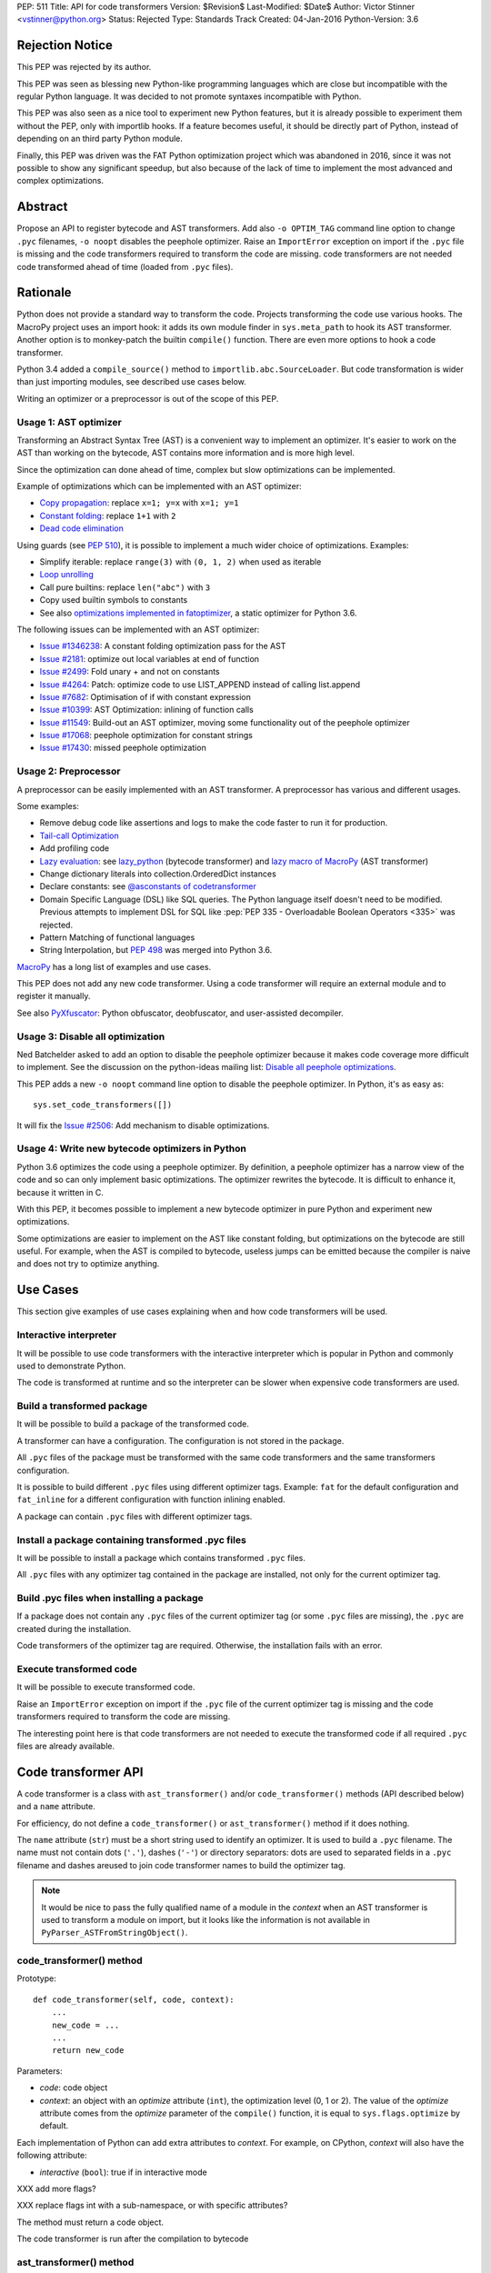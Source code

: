 PEP: 511
Title: API for code transformers
Version: $Revision$
Last-Modified: $Date$
Author: Victor Stinner <vstinner@python.org>
Status: Rejected
Type: Standards Track
Created: 04-Jan-2016
Python-Version: 3.6

Rejection Notice
================

This PEP was rejected by its author.

This PEP was seen as blessing new Python-like programming languages
which are close but incompatible with the regular Python language. It
was decided to not promote syntaxes incompatible with Python.

This PEP was also seen as a nice tool to experiment new Python features,
but it is already possible to experiment them without the PEP, only with
importlib hooks. If a feature becomes useful, it should be directly part
of Python, instead of depending on an third party Python module.

Finally, this PEP was driven was the FAT Python optimization project
which was abandoned in 2016, since it was not possible to show any
significant speedup, but also because of the lack of time to implement
the most advanced and complex optimizations.


Abstract
========

Propose an API to register bytecode and AST transformers. Add also ``-o
OPTIM_TAG`` command line option to change ``.pyc`` filenames, ``-o
noopt`` disables the peephole optimizer. Raise an ``ImportError``
exception on import if the ``.pyc`` file is missing and the code
transformers required to transform the code are missing.  code
transformers are not needed code transformed ahead of time (loaded from
``.pyc`` files).


Rationale
=========

Python does not provide a standard way to transform the code. Projects
transforming the code use various hooks. The MacroPy project uses an
import hook: it adds its own module finder in ``sys.meta_path`` to
hook its AST transformer. Another option is to monkey-patch the
builtin ``compile()`` function. There are even more options to
hook a code transformer.

Python 3.4 added a ``compile_source()`` method to
``importlib.abc.SourceLoader``. But code transformation is wider than
just importing modules, see described use cases below.

Writing an optimizer or a preprocessor is out of the scope of this PEP.

Usage 1: AST optimizer
----------------------

Transforming an Abstract Syntax Tree (AST) is a convenient
way to implement an optimizer. It's easier to work on the AST than
working on the bytecode, AST contains more information and is more high
level.

Since the optimization can done ahead of time, complex but slow
optimizations can be implemented.

Example of optimizations which can be implemented with an AST optimizer:

* `Copy propagation
  <https://en.wikipedia.org/wiki/Copy_propagation>`_:
  replace ``x=1; y=x`` with ``x=1; y=1``
* `Constant folding
  <https://en.wikipedia.org/wiki/Constant_folding>`_:
  replace ``1+1`` with ``2``
* `Dead code elimination
  <https://en.wikipedia.org/wiki/Dead_code_elimination>`_

Using guards (see :pep:`510`), it is possible to
implement a much wider choice of optimizations. Examples:

* Simplify iterable: replace ``range(3)`` with ``(0, 1, 2)`` when used
  as iterable
* `Loop unrolling <https://en.wikipedia.org/wiki/Loop_unrolling>`_
* Call pure builtins: replace ``len("abc")`` with ``3``
* Copy used builtin symbols to constants
* See also `optimizations implemented in fatoptimizer
  <https://fatoptimizer.readthedocs.org/en/latest/optimizations.html>`_,
  a static optimizer for Python 3.6.

The following issues can be implemented with an AST optimizer:

* `Issue #1346238
  <https://bugs.python.org/issue1346238>`_: A constant folding
  optimization pass for the AST
* `Issue #2181 <http://bugs.python.org/issue2181>`_:
  optimize out local variables at end of function
* `Issue #2499 <http://bugs.python.org/issue2499>`_:
  Fold unary + and not on constants
* `Issue #4264 <http://bugs.python.org/issue4264>`_:
  Patch: optimize code to use LIST_APPEND instead of calling list.append
* `Issue #7682 <http://bugs.python.org/issue7682>`_:
  Optimisation of if with constant expression
* `Issue #10399 <https://bugs.python.org/issue10399>`_: AST
  Optimization: inlining of function calls
* `Issue #11549 <http://bugs.python.org/issue11549>`_:
  Build-out an AST optimizer, moving some functionality out of the
  peephole optimizer
* `Issue #17068 <http://bugs.python.org/issue17068>`_:
  peephole optimization for constant strings
* `Issue #17430 <http://bugs.python.org/issue17430>`_:
  missed peephole optimization


Usage 2: Preprocessor
---------------------

A preprocessor can be easily implemented with an AST transformer. A
preprocessor has various and different usages.

Some examples:

* Remove debug code like assertions and logs to make the code faster to
  run it for production.
* `Tail-call Optimization <https://en.wikipedia.org/wiki/Tail_call>`_
* Add profiling code
* `Lazy evaluation <https://en.wikipedia.org/wiki/Lazy_evaluation>`_:
  see `lazy_python <https://github.com/llllllllll/lazy_python>`_
  (bytecode transformer) and `lazy macro of MacroPy
  <https://github.com/lihaoyi/macropy#lazy>`_ (AST transformer)
* Change dictionary literals into collection.OrderedDict instances
* Declare constants: see `@asconstants of codetransformer
  <https://pypi.python.org/pypi/codetransformer>`_
* Domain Specific Language (DSL) like SQL queries. The
  Python language itself doesn't need to be modified. Previous attempts
  to implement DSL for SQL like :pep:`PEP 335 - Overloadable Boolean
  Operators <335>` was rejected.
* Pattern Matching of functional languages
* String Interpolation, but :pep:`498`
  was merged into Python
  3.6.

`MacroPy <https://github.com/lihaoyi/macropy>`_ has a long list of
examples and use cases.

This PEP does not add any new code transformer. Using a code transformer
will require an external module and to register it manually.

See also `PyXfuscator <https://bitbucket.org/namn/pyxfuscator>`_: Python
obfuscator, deobfuscator, and user-assisted decompiler.


Usage 3: Disable all optimization
---------------------------------

Ned Batchelder asked to add an option to disable the peephole optimizer
because it makes code coverage more difficult to implement. See the
discussion on the python-ideas mailing list: `Disable all peephole
optimizations
<https://mail.python.org/pipermail/python-ideas/2014-May/027893.html>`_.

This PEP adds a new ``-o noopt`` command line option to disable the
peephole optimizer. In Python, it's as easy as::

    sys.set_code_transformers([])

It will fix the `Issue #2506 <https://bugs.python.org/issue2506>`_: Add
mechanism to disable optimizations.


Usage 4: Write new bytecode optimizers in Python
------------------------------------------------

Python 3.6 optimizes the code using a peephole optimizer. By
definition, a peephole optimizer has a narrow view of the code and so
can only implement basic optimizations. The optimizer rewrites the
bytecode. It is difficult to enhance it, because it written in C.

With this PEP, it becomes possible to implement a new bytecode optimizer
in pure Python and experiment new optimizations.

Some optimizations are easier to implement on the AST like constant
folding, but optimizations on the bytecode are still useful. For
example, when the AST is compiled to bytecode, useless jumps can be
emitted because the compiler is naive and does not try to optimize
anything.


Use Cases
=========

This section give examples of use cases explaining when and how code
transformers will be used.

Interactive interpreter
-----------------------

It will be possible to use code transformers with the interactive
interpreter which is popular in Python and commonly used to demonstrate
Python.

The code is transformed at runtime and so the interpreter can be slower
when expensive code transformers are used.

Build a transformed package
---------------------------

It will be possible to build a package of the transformed code.

A transformer can have a configuration. The configuration is not stored
in the package.

All ``.pyc`` files of the package must be transformed with the same code
transformers and the same transformers configuration.

It is possible to build different ``.pyc`` files using different
optimizer tags. Example: ``fat`` for the default configuration and
``fat_inline`` for a different configuration with function inlining
enabled.

A package can contain ``.pyc`` files with different optimizer tags.


Install a package containing transformed .pyc files
---------------------------------------------------

It will be possible to install a package which contains transformed
``.pyc`` files.

All ``.pyc`` files with any optimizer tag contained in the package are
installed, not only for the current optimizer tag.


Build .pyc files when installing a package
------------------------------------------

If a package does not contain any ``.pyc`` files of the current
optimizer tag (or some ``.pyc`` files are missing), the ``.pyc`` are
created during the installation.

Code transformers of the optimizer tag are required. Otherwise, the
installation fails with an error.


Execute transformed code
------------------------

It will be possible to execute transformed code.

Raise an ``ImportError`` exception on import if the ``.pyc`` file of the
current optimizer tag is missing and the code transformers required to
transform the code are missing.

The interesting point here is that code transformers are not needed to
execute the transformed code if all required ``.pyc`` files are already
available.


Code transformer API
====================

A code transformer is a class with ``ast_transformer()`` and/or
``code_transformer()`` methods (API described below) and a ``name``
attribute.

For efficiency, do not define a ``code_transformer()`` or
``ast_transformer()`` method if it does nothing.

The ``name`` attribute (``str``) must be a short string used to identify
an optimizer. It is used to build a ``.pyc`` filename. The name must not
contain dots (``'.'``), dashes (``'-'``) or directory separators: dots
are used to separated fields in a ``.pyc`` filename and dashes areused
to join code transformer names to build the optimizer tag.

.. note::
   It would be nice to pass the fully qualified name of a module in the
   *context* when an AST transformer is used to transform a module on
   import, but it looks like the information is not available in
   ``PyParser_ASTFromStringObject()``.


code_transformer() method
-------------------------

Prototype::

    def code_transformer(self, code, context):
        ...
        new_code = ...
        ...
        return new_code

Parameters:

* *code*: code object
* *context*: an object with an *optimize* attribute (``int``), the optimization
  level (0, 1 or 2). The value of the *optimize* attribute comes from the
  *optimize* parameter of the ``compile()`` function, it is equal to
  ``sys.flags.optimize`` by default.

Each implementation of Python can add extra attributes to *context*. For
example, on CPython, *context* will also have the following attribute:

* *interactive* (``bool``): true if in interactive mode

XXX add more flags?

XXX replace flags int with a sub-namespace, or with specific attributes?

The method must return a code object.

The code transformer is run after the compilation to bytecode


ast_transformer() method
------------------------

Prototype::

    def ast_transformer(self, tree, context):
        ...
        return tree

Parameters:

* *tree*: an AST tree
* *context*: an object with a ``filename`` attribute (``str``)

It must return an AST tree. It can modify the AST tree in place, or
create a new AST tree.

The AST transformer is called after the creation of the AST by the
parser and before the compilation to bytecode. New attributes may be
added to *context* in the future.


Changes
=======

In short, add:

* -o OPTIM_TAG command line option
* sys.implementation.optim_tag
* sys.get_code_transformers()
* sys.set_code_transformers(transformers)
* ast.PyCF_TRANSFORMED_AST


API to get/set code transformers
--------------------------------

Add new functions to register code transformers:

* ``sys.set_code_transformers(transformers)``: set the list of code
  transformers and update ``sys.implementation.optim_tag``
* ``sys.get_code_transformers()``: get the list of code
  transformers.

The order of code transformers matter. Running transformer A and then
transformer B can give a different output than running transformer B an
then transformer A.

Example to prepend a new code transformer::

    transformers = sys.get_code_transformers()
    transformers.insert(0, new_cool_transformer)
    sys.set_code_transformers(transformers)

All AST transformers are run sequentially (ex: the second transformer
gets the input of the first transformer), and then all bytecode
transformers are run sequentially.


Optimizer tag
-------------

Changes:

* Add ``sys.implementation.optim_tag`` (``str``): optimization tag.
  The default optimization tag is ``'opt'``.
* Add a new ``-o OPTIM_TAG`` command line option to set
  ``sys.implementation.optim_tag``.

Changes on ``importlib``:

* ``importlib`` uses ``sys.implementation.optim_tag`` to build the
  ``.pyc`` filename to importing modules, instead of always using
  ``opt``. Remove also the special case for the optimizer level ``0``
  with the default optimizer tag ``'opt'`` to simplify the code.
* When loading a module, if the ``.pyc`` file is missing but the ``.py``
  is available, the ``.py`` is only used if code optimizers have the
  same optimizer tag than the current tag, otherwise an ``ImportError``
  exception is raised.

Pseudo-code of a ``use_py()`` function to decide if a ``.py`` file can
be compiled to import a module::

    def transformers_tag():
        transformers = sys.get_code_transformers()
        if not transformers:
            return 'noopt'
        return '-'.join(transformer.name
                        for transformer in transformers)

    def use_py():
        return (transformers_tag() == sys.implementation.optim_tag)

The order of ``sys.get_code_transformers()`` matter. For example, the
``fat`` transformer followed by the ``pythran`` transformer gives the
optimizer tag ``fat-pythran``.

The behaviour of the ``importlib`` module is unchanged with the default
optimizer tag (``'opt'``).


Peephole optimizer
------------------

By default, ``sys.implementation.optim_tag`` is ``opt`` and
``sys.get_code_transformers()`` returns a list of one code transformer:
the peephole optimizer (optimize the bytecode).

Use ``-o noopt`` to disable the peephole optimizer. In this case, the
optimizer tag is ``noopt`` and no code transformer is registered.

Using the ``-o opt`` option has not effect.


AST enhancements
----------------

Enhancements to simplify the implementation of AST transformers:

* Add a new compiler flag ``PyCF_TRANSFORMED_AST`` to get the
  transformed AST. ``PyCF_ONLY_AST`` returns the AST before the
  transformers.


Examples
========

.pyc filenames
--------------

Example of ``.pyc`` filenames of the ``os`` module.

With the default optimizer tag ``'opt'``:

===========================   ==================
.pyc filename                 Optimization level
===========================   ==================
``os.cpython-36.opt-0.pyc``                    0
``os.cpython-36.opt-1.pyc``                    1
``os.cpython-36.opt-2.pyc``                    2
===========================   ==================

With the ``'fat'`` optimizer tag:

===========================   ==================
.pyc filename                 Optimization level
===========================   ==================
``os.cpython-36.fat-0.pyc``                    0
``os.cpython-36.fat-1.pyc``                    1
``os.cpython-36.fat-2.pyc``                    2
===========================   ==================


Bytecode transformer
--------------------

Scary bytecode transformer replacing all strings with
``"Ni! Ni! Ni!"``::

    import sys
    import types

    class BytecodeTransformer:
        name = "knights_who_say_ni"

        def code_transformer(self, code, context):
            consts = ['Ni! Ni! Ni!' if isinstance(const, str) else const
                      for const in code.co_consts]
            return types.CodeType(code.co_argcount,
                                  code.co_kwonlyargcount,
                                  code.co_nlocals,
                                  code.co_stacksize,
                                  code.co_flags,
                                  code.co_code,
                                  tuple(consts),
                                  code.co_names,
                                  code.co_varnames,
                                  code.co_filename,
                                  code.co_name,
                                  code.co_firstlineno,
                                  code.co_lnotab,
                                  code.co_freevars,
                                  code.co_cellvars)

    # replace existing code transformers with the new bytecode transformer
    sys.set_code_transformers([BytecodeTransformer()])

    # execute code which will be transformed by code_transformer()
    exec("print('Hello World!')")

Output::

    Ni! Ni! Ni!


AST transformer
---------------

Similarly to the bytecode transformer example, the AST transformer also
replaces all strings with ``"Ni! Ni! Ni!"``::

    import ast
    import sys

    class KnightsWhoSayNi(ast.NodeTransformer):
        def visit_Str(self, node):
            node.s = 'Ni! Ni! Ni!'
            return node

    class ASTTransformer:
        name = "knights_who_say_ni"

        def __init__(self):
            self.transformer = KnightsWhoSayNi()

        def ast_transformer(self, tree, context):
            self.transformer.visit(tree)
            return tree

    # replace existing code transformers with the new AST transformer
    sys.set_code_transformers([ASTTransformer()])

    # execute code which will be transformed by ast_transformer()
    exec("print('Hello World!')")

Output::

    Ni! Ni! Ni!


Other Python implementations
============================

The :pep:`511` should be implemented by all Python implementation, but the
bytecode and the AST are not standardized.

By the way, even between minor version of CPython, there are changes on
the AST API. There are differences, but only minor differences. It is
quite easy to write an AST transformer which works on Python 2.7 and
Python 3.5 for example.


Discussion
==========

* `[Python-ideas] PEP 511: API for code transformers
  <https://mail.python.org/pipermail/python-ideas/2016-January/037884.html>`_
  (January 2016)
* `[Python-Dev] AST optimizer implemented in Python
  <https://mail.python.org/pipermail/python-dev/2012-August/121286.html>`_
  (August 2012)


Prior Art
=========

AST optimizers
--------------

The Issue #17515 `"Add sys.setasthook() to allow to use a custom AST"
optimizer <https://bugs.python.org/issue17515>`_ was a first attempt of
API for code transformers, but specific to AST.

In 2015, Victor Stinner wrote the `fatoptimizer
<http://fatoptimizer.readthedocs.org/>`_ project, an AST optimizer
specializing functions using guards.

In 2014, Kevin Conway created the `PyCC <http://pycc.readthedocs.org/>`_
optimizer.

In 2012, Victor Stinner wrote the `astoptimizer
<https://bitbucket.org/haypo/astoptimizer/>`_ project, an AST optimizer
implementing various optimizations. Most interesting optimizations break
the Python semantics since no guard is used to disable optimization if
something changes.

In 2011, Eugene Toder proposed to rewrite some peephole optimizations in
a new AST optimizer: issue #11549, `Build-out an AST optimizer, moving
some functionality out of the peephole optimizer
<https://bugs.python.org/issue11549>`_.  The patch adds ``ast.Lit`` (it
was proposed to rename it to ``ast.Literal``).


Python Preprocessors
--------------------

* `MacroPy <https://github.com/lihaoyi/macropy>`_: MacroPy is an
  implementation of Syntactic Macros in the Python Programming Language.
  MacroPy provides a mechanism for user-defined functions (macros) to
  perform transformations on the abstract syntax tree (AST) of a Python
  program at import time.
* `pypreprocessor <https://code.google.com/p/pypreprocessor/>`_: C-style
  preprocessor directives in Python, like ``#define`` and ``#ifdef``


Bytecode transformers
---------------------

* `codetransformer <https://pypi.python.org/pypi/codetransformer>`_:
  Bytecode transformers for CPython inspired by the ``ast`` module’s
  ``NodeTransformer``.
* `byteplay <http://code.google.com/p/byteplay/>`_: Byteplay lets you
  convert Python code objects into equivalent objects which are easy to
  play with, and lets you convert those objects back into living Python
  code objects. It's useful for applying crazy transformations on Python
  functions, and is also useful in learning Python byte code
  intricacies. See `byteplay documentation
  <http://wiki.python.org/moin/ByteplayDoc>`_.

See also:

* `BytecodeAssembler <http://pypi.python.org/pypi/BytecodeAssembler>`_


Copyright
=========

This document has been placed in the public domain.

